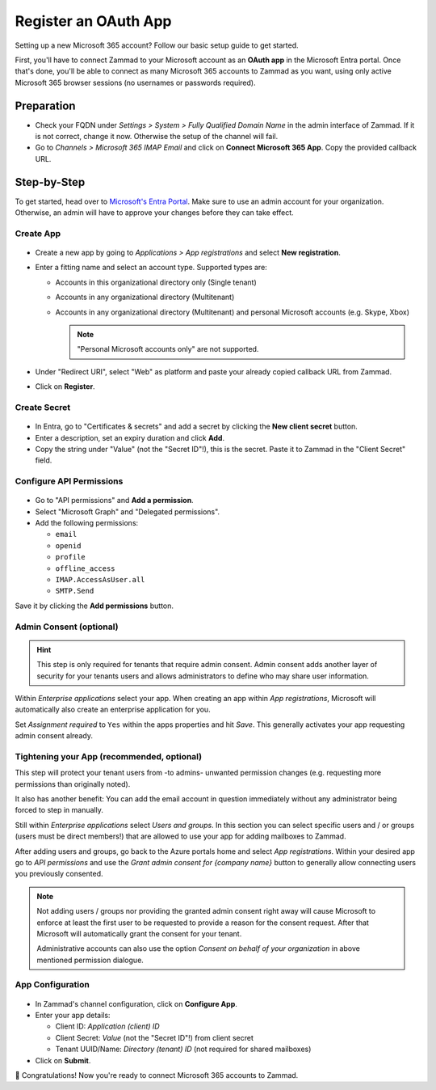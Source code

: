Register an OAuth App
=====================

Setting up a new Microsoft 365 account? Follow our basic setup guide to get
started.

First, you'll have to connect Zammad to your Microsoft account as an
**OAuth app** in the Microsoft Entra portal.
Once that's done, you'll be able to connect as many Microsoft 365 accounts to
Zammad as you want, using only active Microsoft 365 browser sessions
(no usernames or passwords required).

.. _register_ms_app_stepbystep:

Preparation
-----------

- Check your FQDN under *Settings > System > Fully Qualified Domain Name* in the
  admin interface of Zammad. If it is not correct, change it now. Otherwise the
  setup of the channel will fail.
- Go to *Channels > Microsoft 365 IMAP Email* and click on
  **Connect Microsoft 365 App**. Copy the provided callback URL.

Step-by-Step
------------

To get started, head over to
`Microsoft's Entra Portal <https://entra.microsoft.com>`_. Make sure to use an
admin account for your organization. Otherwise, an admin will have to approve
your changes before they can take effect.

Create App
^^^^^^^^^^

.. figure:: /images/channels/microsoft365/accounts/register-app/register-app.png
  :align: center
  :alt: Screenshot shows Entra admin center with application registration screen.

- Create a new app by going to *Applications > App registrations* and select
  **New registration**.
- Enter a fitting name and select an account type. Supported types are:

  * Accounts in this organizational directory only (Single tenant)
  * Accounts in any organizational directory (Multitenant)
  * Accounts in any organizational directory (Multitenant) and personal Microsoft accounts (e.g. Skype, Xbox)

    .. note::
       "Personal Microsoft accounts only" are not supported.

- Under "Redirect URI", select "Web" as platform and paste your already copied
  callback URL from Zammad.
- Click on **Register**.

Create Secret
^^^^^^^^^^^^^

.. figure:: /images/channels/microsoft365-graph/secret.png
  :align: center
  :alt: Screenshot shows Entra admin center with client secret screen.

- In Entra, go to "Certificates & secrets" and add a secret by clicking the
  **New client secret** button.
- Enter a description, set an expiry duration and click **Add**.
- Copy the string under "Value" (not the "Secret ID"!), this is the secret.
  Paste it to Zammad in the "Client Secret" field.

Configure API Permissions
^^^^^^^^^^^^^^^^^^^^^^^^^

.. figure:: /images/channels/microsoft365/accounts/register-app/api-permissions.png
  :align: center
  :alt: Screenshot shows Entra admin center with api permission screen.

- Go to "API permissions" and **Add a permission**.
- Select "Microsoft Graph" and "Delegated permissions".
- Add the following permissions:

  - ``email``
  - ``openid``
  - ``profile``
  - ``offline_access``
  - ``IMAP.AccessAsUser.all``
  - ``SMTP.Send``

Save it by clicking the **Add permissions** button.

Admin Consent (optional)
^^^^^^^^^^^^^^^^^^^^^^^^

.. hint::

  This step is only required for tenants that require admin consent.
  Admin consent adds another layer of security for your tenants users
  and allows administrators to define who may share user information.

Within *Enterprise applications* select your app. When creating an app within
*App registrations*, Microsoft will automatically also create an enterprise
application for you.

Set *Assignment required* to ``Yes`` within the apps properties and hit
*Save*. This generally activates your app requesting admin consent already.

.. figure:: /images/channels/microsoft365/accounts/register-app/03_1-optional-configure-admin-consent.png
  :alt: Screenshot showing enabled assignment requirement
  :align: center

Tightening your App (recommended, optional)
^^^^^^^^^^^^^^^^^^^^^^^^^^^^^^^^^^^^^^^^^^^

This step will protect your tenant users from -to admins- unwanted
permission changes (e.g. requesting more permissions than originally
noted).

It also has another benefit: You can add the email account in question
immediately without any administrator being forced to step in
manually.

Still within *Enterprise applications* select *Users and groups*.
In this section you can select specific users and / or groups
(users must be direct members!) that are allowed to use your app for
adding mailboxes to Zammad.

After adding users and groups, go back to the Azure portals home and
select *App registrations*. Within your desired app go to
*API permissions* and use the *Grant admin consent for {company name}*
button to generally allow connecting users you previously consented.

.. note::

   Not adding users / groups nor providing the granted admin consent
   right away will cause Microsoft to enforce at least the first user
   to be requested to provide a reason for the consent request. After that
   Microsoft will automatically grant the consent for your tenant.

   Administrative accounts can also use the option
   *Consent on behalf of your organization* in above mentioned permission
   dialogue.

App Configuration
^^^^^^^^^^^^^^^^^

.. figure:: /images/channels/microsoft365/accounts/register-app/connect-app.png
  :alt: Screenshot showing popup about connecting app
  :align: center

- In Zammad's channel configuration, click on **Configure App**.
- Enter your app details:

  - Client ID: *Application (client) ID*
  - Client Secret: *Value* (not the "Secret ID"!) from client secret
  - Tenant UUID/Name: *Directory (tenant) ID* (not required for shared mailboxes)
- Click on **Submit**.


🍾 Congratulations! Now you're ready to connect Microsoft 365 accounts to
Zammad.
